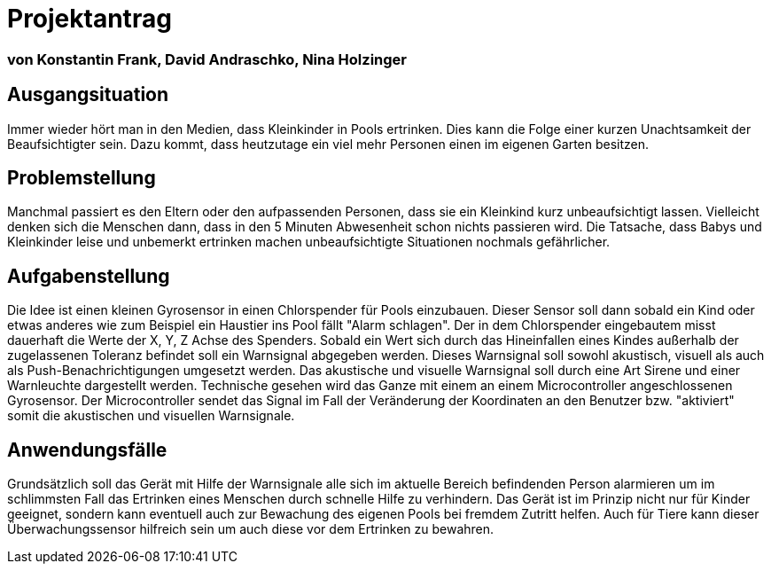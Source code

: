 # Projektantrag

=== von Konstantin Frank, David Andraschko, Nina Holzinger



== Ausgangsituation
Immer wieder hört man in den Medien, dass Kleinkinder in Pools ertrinken. Dies kann die
Folge einer kurzen Unachtsamkeit der Beaufsichtigter sein. Dazu kommt, dass heutzutage ein viel
mehr Personen einen im eigenen Garten besitzen.

== Problemstellung
Manchmal passiert es den Eltern oder den aufpassenden Personen, dass sie ein Kleinkind
kurz unbeaufsichtigt lassen. Vielleicht denken sich die Menschen dann, dass in den 5 Minuten
Abwesenheit schon nichts passieren wird. Die Tatsache, dass
Babys und Kleinkinder leise und unbemerkt ertrinken machen unbeaufsichtigte Situationen nochmals
gefährlicher.

== Aufgabenstellung
Die Idee ist einen kleinen Gyrosensor in einen Chlorspender für Pools einzubauen.
Dieser Sensor soll dann sobald ein Kind oder etwas anderes wie zum Beispiel ein Haustier ins Pool fällt "Alarm schlagen".
Der in dem Chlorspender eingebautem misst dauerhaft die Werte der X, Y, Z Achse des Spenders. Sobald ein Wert
sich durch das Hineinfallen eines Kindes außerhalb der zugelassenen Toleranz befindet soll ein Warnsignal
abgegeben werden. Dieses Warnsignal soll sowohl akustisch, visuell als auch als Push-Benachrichtigungen umgesetzt werden.
Das akustische und visuelle Warnsignal soll durch eine Art Sirene und einer Warnleuchte dargestellt werden.
Technische gesehen wird das Ganze mit einem an einem Microcontroller angeschlossenen Gyrosensor. Der Microcontroller
sendet das Signal im Fall der Veränderung der Koordinaten an den Benutzer bzw. "aktiviert" somit die
akustischen und visuellen Warnsignale.

== Anwendungsfälle
Grundsätzlich soll das Gerät mit Hilfe der Warnsignale alle sich im aktuelle Bereich befindenden Person alarmieren um
im schlimmsten Fall das Ertrinken eines Menschen durch schnelle Hilfe zu verhindern.
Das Gerät ist im Prinzip nicht nur für Kinder geeignet, sondern kann eventuell auch zur Bewachung des eigenen Pools
bei fremdem Zutritt helfen. Auch für Tiere kann dieser Überwachungssensor hilfreich sein um auch diese vor dem
Ertrinken zu bewahren.

